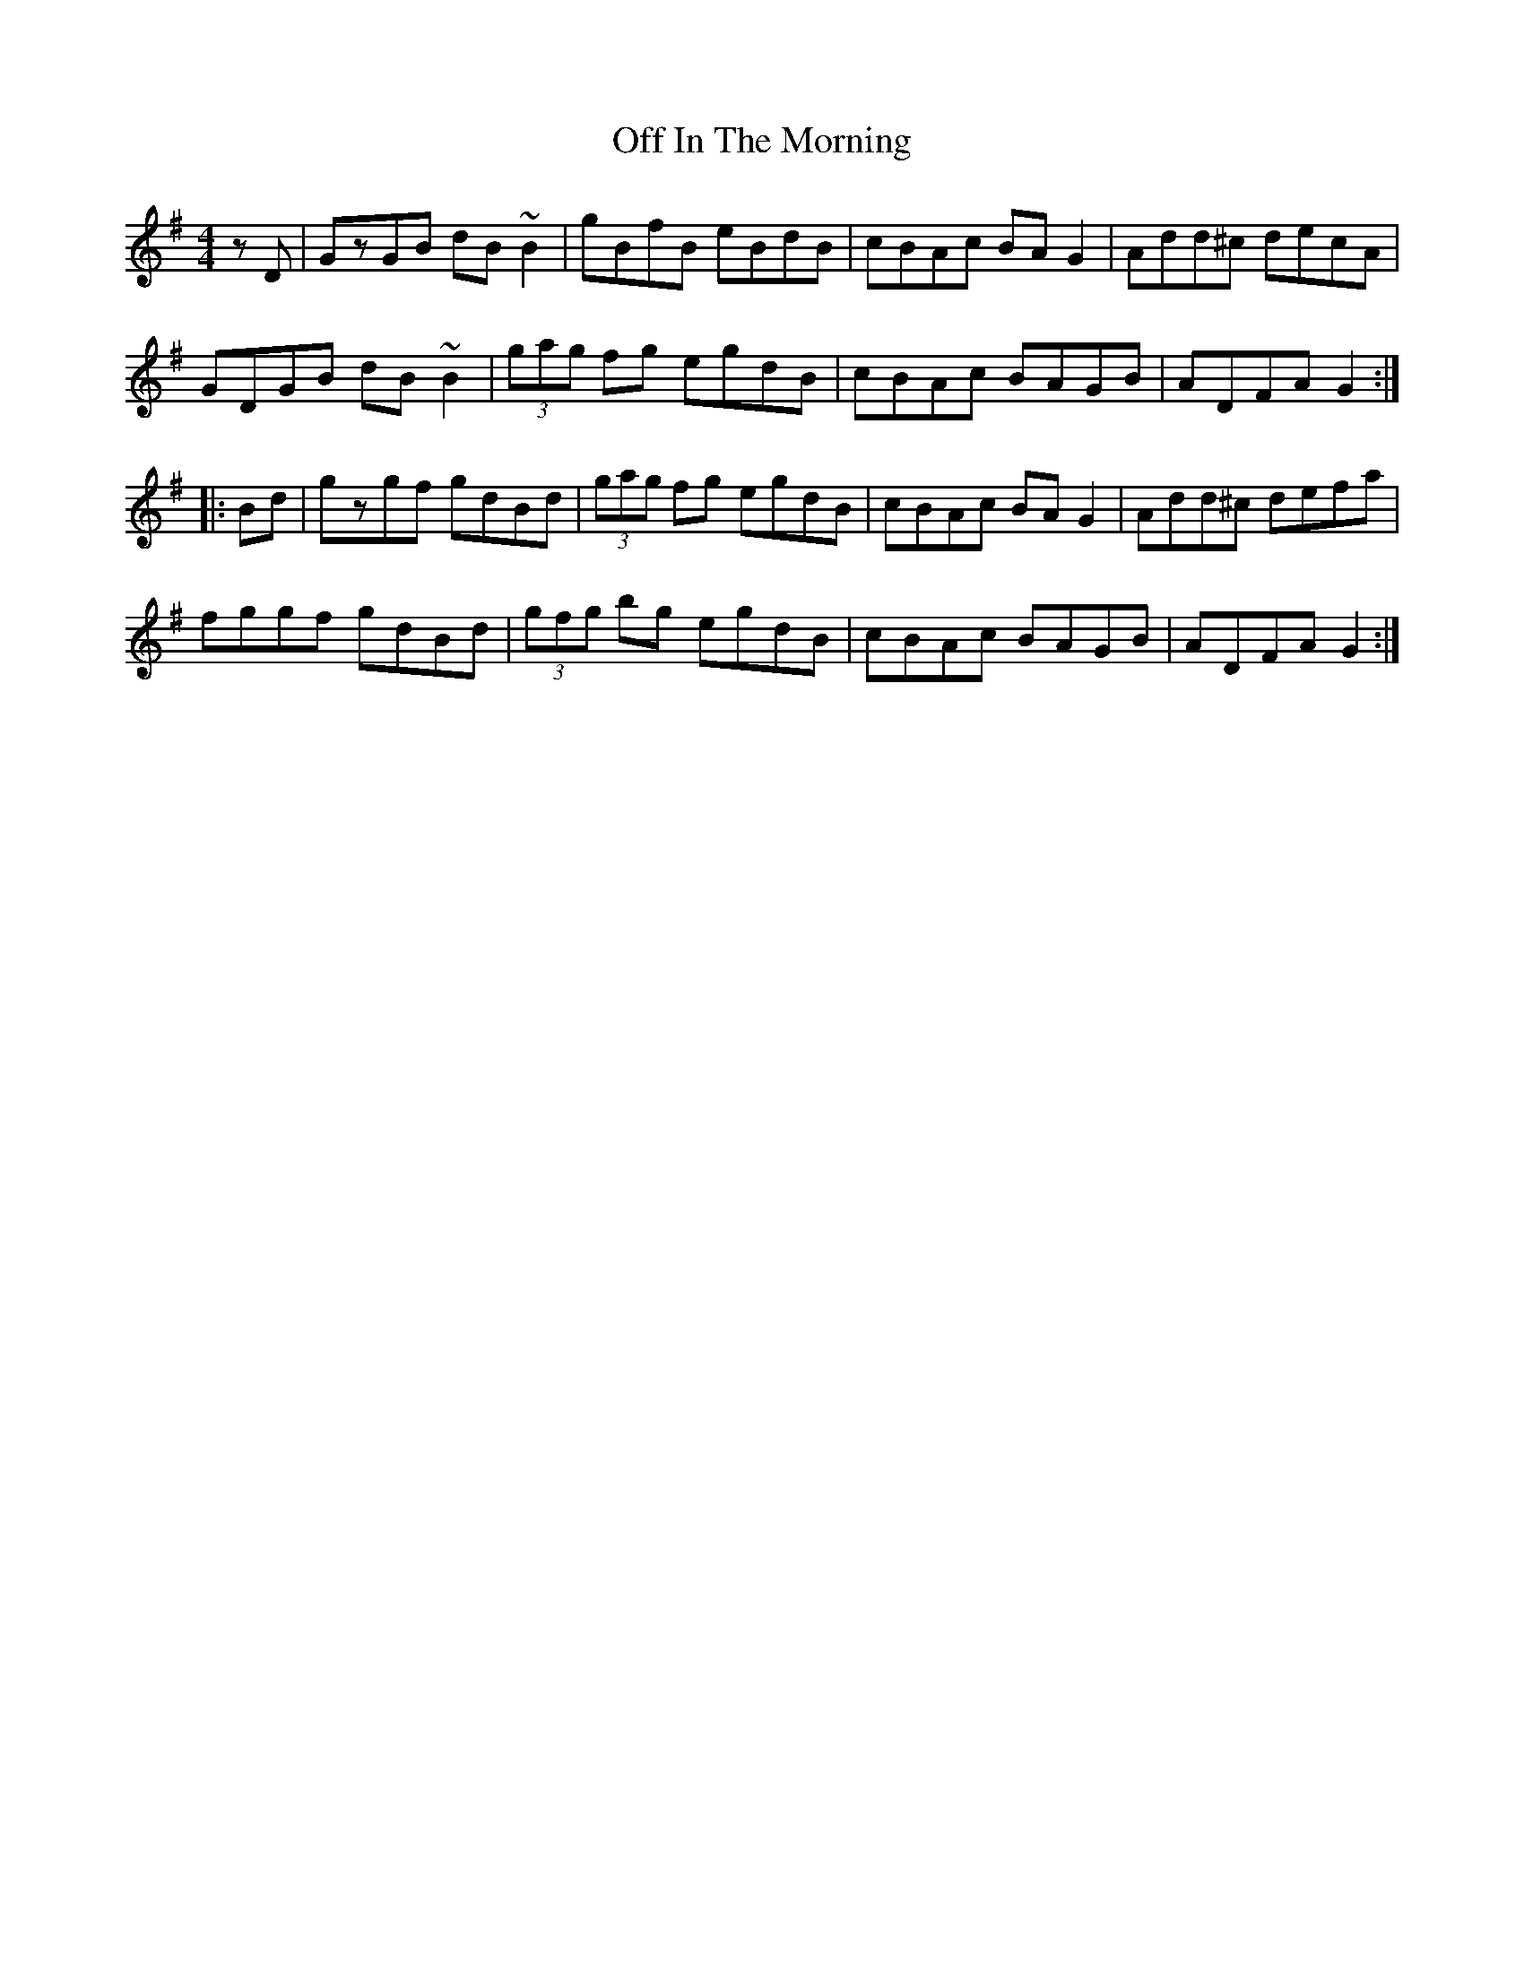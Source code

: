 X: 30002
T: Off In The Morning
R: reel
M: 4/4
K: Gmajor
zD|GzGB dB~B2|gBfB eBdB|cBAc BAG2|Add^c decA|
GDGB dB~B2|(3gag fg egdB|cBAc BAGB|ADFA G2:|
|:Bd|gzgf gdBd|(3gag fg egdB|cBAc BAG2|Add^c defa|
fggf gdBd|(3gfg bg egdB|cBAc BAGB|ADFA G2:|

